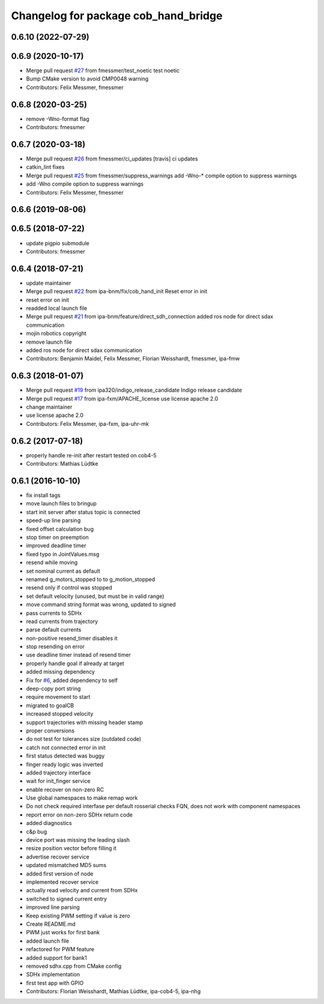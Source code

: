 ^^^^^^^^^^^^^^^^^^^^^^^^^^^^^^^^^^^^^
Changelog for package cob_hand_bridge
^^^^^^^^^^^^^^^^^^^^^^^^^^^^^^^^^^^^^

0.6.10 (2022-07-29)
-------------------

0.6.9 (2020-10-17)
------------------
* Merge pull request `#27 <https://github.com/ipa320/cob_hand/issues/27>`_ from fmessmer/test_noetic
  test noetic
* Bump CMake version to avoid CMP0048 warning
* Contributors: Felix Messmer, fmessmer

0.6.8 (2020-03-25)
------------------
* remove -Wno-format flag
* Contributors: fmessmer

0.6.7 (2020-03-18)
------------------
* Merge pull request `#26 <https://github.com/ipa320/cob_hand/issues/26>`_ from fmessmer/ci_updates
  [travis] ci updates
* catkin_lint fixes
* Merge pull request `#25 <https://github.com/ipa320/cob_hand/issues/25>`_ from fmessmer/suppress_warnings
  add -Wno-* compile option to suppress warnings
* add -Wno compile option to suppress warnings
* Contributors: Felix Messmer, fmessmer

0.6.6 (2019-08-06)
------------------

0.6.5 (2018-07-22)
------------------
* update pigpio submodule
* Contributors: fmessmer

0.6.4 (2018-07-21)
------------------
* update maintainer
* Merge pull request `#22 <https://github.com/ipa320/cob_hand/issues/22>`_ from ipa-bnm/fix/cob_hand_init
  Reset error in init
* reset error on init
* readded local launch file
* Merge pull request `#21 <https://github.com/ipa320/cob_hand/issues/21>`_ from ipa-bnm/feature/direct_sdh_connection
  added ros node for direct sdax communication
* mojin robotics copyright
* remove launch file
* added ros node for direct sdax communication
* Contributors: Benjamin Maidel, Felix Messmer, Florian Weisshardt, fmessmer, ipa-fmw

0.6.3 (2018-01-07)
------------------
* Merge pull request `#19 <https://github.com/ipa320/cob_hand/issues/19>`_ from ipa320/indigo_release_candidate
  Indigo release candidate
* Merge pull request `#17 <https://github.com/ipa320/cob_hand/issues/17>`_ from ipa-fxm/APACHE_license
  use license apache 2.0
* change maintainer
* use license apache 2.0
* Contributors: Felix Messmer, ipa-fxm, ipa-uhr-mk

0.6.2 (2017-07-18)
------------------
* properly handle re-init after restart
  tested on cob4-5
* Contributors: Mathias Lüdtke

0.6.1 (2016-10-10)
------------------
* fix install tags
* move launch files to bringup
* start init server after status topic is connected
* speed-up line parsing
* fixed offset calculation bug
* stop timer on preemption
* improved deadline timer
* fixed typo in JointValues.msg
* resend while moving
* set nominal current as default
* renamed g_motors_stopped to to g_motion_stopped
* resend only if control was stopped
* set default velocity (unused, but must be in valid range)
* move command string format was wrong, updated to signed
* pass currents to SDHx
* read currents from trajectory
* parse default currents
* non-positive resend_timer disables it
* stop resending on error
* use deadline timer instead of resend timer
* properly handle goal if already at target
* added missing dependency
* Fix for `#6 <https://github.com/ipa320/cob_hand/issues/6>`_, added dependency to self
* deep-copy port string
* require movement to start
* migrated to goalCB
* increased stopped velocity
* support trajectories with missing header stamp
* proper conversions
* do not test for tolerances size (outdated code)
* catch not connected error in init
* first status detected was buggy
* finger ready  logic was inverted
* added trajectory interface
* wait for init_finger service
* enable recover on non-zero RC
* Use global namespaces to make remap work
* Do not check required interfase per default
  rosserial checks FQN, does not work with component namespaces
* report error on non-zero SDHx return code
* added diagnostics
* c&p bug
* device port was missing the leading slash
* resize position vector before filling it
* advertise recover service
* updated mismatched MD5 sums
* added first version of node
* implemented recover service
* actually read velocity and current from SDHx
* switched to signed current entry
* improved line parsing
* Keep existing PWM setting if value is zero
* Create README.md
* PWM just works for first bank
* added launch file
* refactored for PWM feature
* added support for bank1
* removed sdhx.cpp from CMake config
* SDHx implementation
* first test app with GPIO
* Contributors: Florian Weisshardt, Mathias Lüdtke, ipa-cob4-5, ipa-nhg
